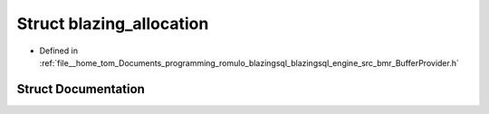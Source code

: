 .. _exhale_struct_structral_1_1memory_1_1blazing__allocation:

Struct blazing_allocation
=========================

- Defined in :ref:`file__home_tom_Documents_programming_romulo_blazingsql_blazingsql_engine_src_bmr_BufferProvider.h`


Struct Documentation
--------------------


.. doxygenstruct:: ral::memory::blazing_allocation
   :members:
   :protected-members:
   :undoc-members: